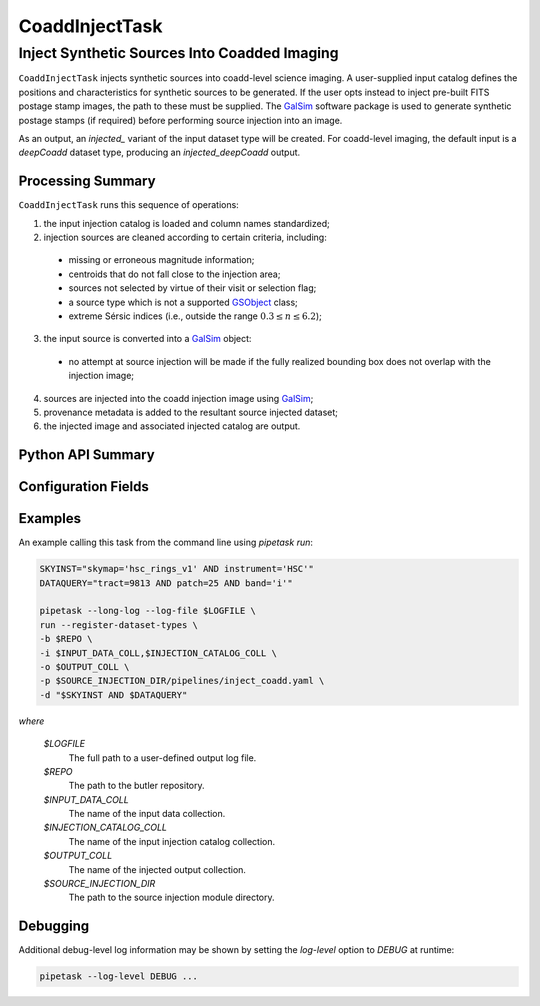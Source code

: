.. lsst-task-topic:: lsst.source.injection.CoaddInjectTask

=================
 CoaddInjectTask
=================

-----------------------------------------------
 Inject Synthetic Sources Into Coadded Imaging
-----------------------------------------------

``CoaddInjectTask`` injects synthetic sources into coadd-level science imaging.
A user-supplied input catalog defines the positions and characteristics for
synthetic sources to be generated.
If the user opts instead to inject pre-built FITS postage stamp images, the
path to these must be supplied.
The `GalSim`_ software package is used to generate synthetic postage stamps
(if required) before performing source injection into an image.

.. _GalSim: https://galsim-developers.github.io/GalSim/

As an output, an `injected_` variant of the input dataset type will be created.
For coadd-level imaging, the default input is a `deepCoadd` dataset type,
producing an `injected_deepCoadd` output.

.. _lsst.source.injection.CoaddInjectTask-summary:

Processing Summary
==================

``CoaddInjectTask`` runs this sequence of operations:

1. the input injection catalog is loaded and column names standardized;
2. injection sources are cleaned according to certain criteria, including:

  * missing or erroneous magnitude information;
  * centroids that do not fall close to the injection area;
  * sources not selected by virtue of their visit or selection flag;
  * a source type which is not a supported `GSObject`_ class;
  * extreme Sérsic indices (i.e., outside the range :math:`0.3 \le n \le 6.2`);

3. the input source is converted into a `GalSim`_ object:

  * no attempt at source injection will be made if the fully realized bounding
    box does not overlap with the injection image;

4. sources are injected into the coadd injection image using `GalSim`_;
5. provenance metadata is added to the resultant source injected dataset;
6. the injected image and associated injected catalog are output.

.. _GSObject: https://galsim-developers.github.io/GalSim/_build/html/sb.html

.. _lsst.source.injection.CoaddInjectTask-api:

Python API Summary
==================

.. lsst-task-api-summary:: lsst.source.injection.CoaddInjectTask

.. _lsst.source.injection.CoaddInjectTask-configs:

Configuration Fields
====================

.. lsst-task-config-fields:: lsst.source.injection.CoaddInjectTask

.. _lsst.source.injection.CoaddInjectTask-examples:


Examples
========

An example calling this task from the command line using `pipetask run`:

.. code-block:: shell

    SKYINST="skymap='hsc_rings_v1' AND instrument='HSC'"
    DATAQUERY="tract=9813 AND patch=25 AND band='i'"

    pipetask --long-log --log-file $LOGFILE \
    run --register-dataset-types \
    -b $REPO \
    -i $INPUT_DATA_COLL,$INJECTION_CATALOG_COLL \
    -o $OUTPUT_COLL \
    -p $SOURCE_INJECTION_DIR/pipelines/inject_coadd.yaml \
    -d "$SKYINST AND $DATAQUERY"

*where*

    `$LOGFILE`
        The full path to a user-defined output log file.

    `$REPO`
        The path to the butler repository.

    `$INPUT_DATA_COLL`
        The name of the input data collection.

    `$INJECTION_CATALOG_COLL`
        The name of the input injection catalog collection.

    `$OUTPUT_COLL`
        The name of the injected output collection.

    `$SOURCE_INJECTION_DIR`
        The path to the source injection module directory.

.. _lsst.source.injection.CoaddInjectTask-debug:

Debugging
=========

Additional debug-level log information may be shown by setting the `log-level` option to `DEBUG` at runtime:

.. code-block:: shell

    pipetask --log-level DEBUG ...
